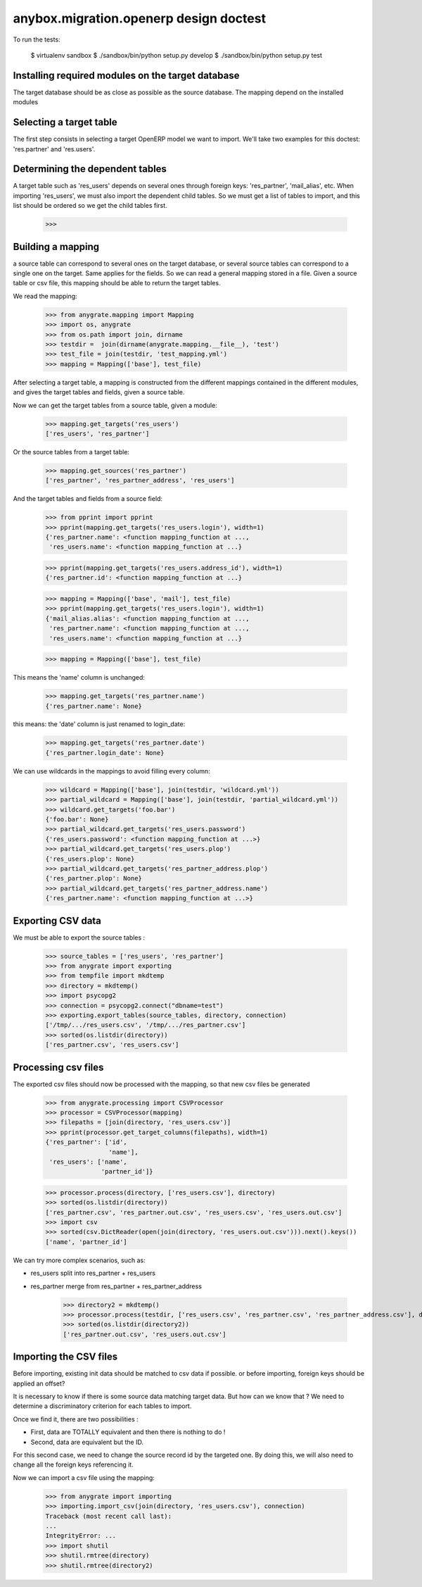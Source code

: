 =======================================
anybox.migration.openerp design doctest
=======================================

To run the tests:

    $ virtualenv sandbox
    $ ./sandbox/bin/python setup.py develop
    $ ./sandbox/bin/python setup.py test


Installing required modules on the target database
==================================================

The target database should be as close as possible as the source database.
The mapping depend on the installed modules

Selecting a target table
========================

The first step consists in selecting a target OpenERP model we want to import.
We'll take two examples for this doctest: 'res.partner' and 'res.users'.

Determining the dependent tables
================================

A target table such as 'res_users' depends on several ones through foreign
keys: 'res_partner', 'mail_alias', etc.  When importing 'res_users', we must
also import the dependent child tables.  So we must get a list of tables to
import, and this list should be ordered so we get the child tables first.

    >>>


Building a mapping
==================

a source table can correspond to several ones on the target database,
or several source tables can correspond to a single one on the target.
Same applies for the fields.
So we can read a general mapping stored in a file.
Given a source table or csv file, this mapping should be able to return the target tables.

We read the mapping:

    >>> from anygrate.mapping import Mapping
    >>> import os, anygrate
    >>> from os.path import join, dirname
    >>> testdir =  join(dirname(anygrate.mapping.__file__), 'test')
    >>> test_file = join(testdir, 'test_mapping.yml')
    >>> mapping = Mapping(['base'], test_file)

After selecting a target table, a mapping is constructed from the different
mappings contained in the different modules, and gives the target tables and
fields, given a source table.

Now we can get the target tables from a source table, given a module:

    >>> mapping.get_targets('res_users')
    ['res_users', 'res_partner']

Or the source tables from a target table:

    >>> mapping.get_sources('res_partner')
    ['res_partner', 'res_partner_address', 'res_users']

And the target tables and fields from a source field:

    >>> from pprint import pprint
    >>> pprint(mapping.get_targets('res_users.login'), width=1)
    {'res_partner.name': <function mapping_function at ...,
     'res_users.name': <function mapping_function at ...}


    >>> pprint(mapping.get_targets('res_users.address_id'), width=1)
    {'res_partner.id': <function mapping_function at ...}

    >>> mapping = Mapping(['base', 'mail'], test_file)
    >>> pprint(mapping.get_targets('res_users.login'), width=1)
    {'mail_alias.alias': <function mapping_function at ...,
     'res_partner.name': <function mapping_function at ...,
     'res_users.name': <function mapping_function at ...}

    >>> mapping = Mapping(['base'], test_file)

This means the 'name' column is unchanged:

    >>> mapping.get_targets('res_partner.name')
    {'res_partner.name': None}

this means: the 'date' column is just renamed to login_date:

    >>> mapping.get_targets('res_partner.date')
    {'res_partner.login_date': None}

We can use wildcards in the mappings to avoid filling every column:

    >>> wildcard = Mapping(['base'], join(testdir, 'wildcard.yml'))
    >>> partial_wildcard = Mapping(['base'], join(testdir, 'partial_wildcard.yml'))
    >>> wildcard.get_targets('foo.bar')
    {'foo.bar': None}
    >>> partial_wildcard.get_targets('res_users.password')
    {'res_users.password': <function mapping_function at ...>}
    >>> partial_wildcard.get_targets('res_users.plop')
    {'res_users.plop': None}
    >>> partial_wildcard.get_targets('res_partner_address.plop')
    {'res_partner.plop': None}
    >>> partial_wildcard.get_targets('res_partner_address.name')
    {'res_partner.name': <function mapping_function at ...>}



Exporting CSV data
==================

We must be able to export the source tables :

    >>> source_tables = ['res_users', 'res_partner']
    >>> from anygrate import exporting
    >>> from tempfile import mkdtemp
    >>> directory = mkdtemp()
    >>> import psycopg2
    >>> connection = psycopg2.connect("dbname=test")
    >>> exporting.export_tables(source_tables, directory, connection)
    ['/tmp/.../res_users.csv', '/tmp/.../res_partner.csv']
    >>> sorted(os.listdir(directory))
    ['res_partner.csv', 'res_users.csv']

Processing csv files
====================

The exported csv files should now be processed with the mapping, so that new
csv files be generated

    >>> from anygrate.processing import CSVProcessor
    >>> processor = CSVProcessor(mapping)
    >>> filepaths = [join(directory, 'res_users.csv')]
    >>> pprint(processor.get_target_columns(filepaths), width=1)
    {'res_partner': ['id',
                     'name'],
     'res_users': ['name',
                   'partner_id']}

    >>> processor.process(directory, ['res_users.csv'], directory)
    >>> sorted(os.listdir(directory))
    ['res_partner.csv', 'res_partner.out.csv', 'res_users.csv', 'res_users.out.csv']
    >>> import csv
    >>> sorted(csv.DictReader(open(join(directory, 'res_users.out.csv'))).next().keys())
    ['name', 'partner_id']

We can try more complex scenarios, such as:

- res_users split into res_partner + res_users
- res_partner merge from res_partner + res_partner_address

    >>> directory2 = mkdtemp()
    >>> processor.process(testdir, ['res_users.csv', 'res_partner.csv', 'res_partner_address.csv'], directory2)
    >>> sorted(os.listdir(directory2))
    ['res_partner.out.csv', 'res_users.out.csv']


Importing the CSV files
=======================

Before importing, existing init data should be matched to csv data if possible.
or before importing, foreign keys should be applied an offset?

It is necessary to know if there is some source data matching target data.
But how can we know that ? We need to determine a discriminatory criterion for each
tables to import.

Once we find it, there are two possibilities : 

- First, data are TOTALLY equivalent and then there is nothing to do !
- Second, data are equivalent but the ID.

For this second case, we need to change the source record id by the targeted one.
By doing this, we will also need to change all the foreign keys referencing it.      

Now we can import a csv file using the mapping:

    >>> from anygrate import importing
    >>> importing.import_csv(join(directory, 'res_users.csv'), connection)
    Traceback (most recent call last):
    ...
    IntegrityError: ...
    >>> import shutil
    >>> shutil.rmtree(directory)
    >>> shutil.rmtree(directory2)


